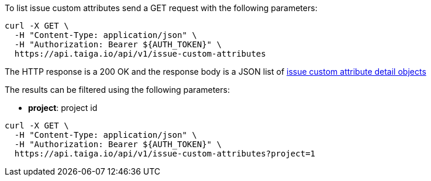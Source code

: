 To list issue custom attributes send a GET request with the following parameters:

[source,bash]
----
curl -X GET \
  -H "Content-Type: application/json" \
  -H "Authorization: Bearer ${AUTH_TOKEN}" \
  https://api.taiga.io/api/v1/issue-custom-attributes
----

The HTTP response is a 200 OK and the response body is a JSON list of link:#object-issue-custom-attribute-detail[issue custom attribute detail objects]

The results can be filtered using the following parameters:

- *project*: project id

[source,bash]
----
curl -X GET \
  -H "Content-Type: application/json" \
  -H "Authorization: Bearer ${AUTH_TOKEN}" \
  https://api.taiga.io/api/v1/issue-custom-attributes?project=1
----
